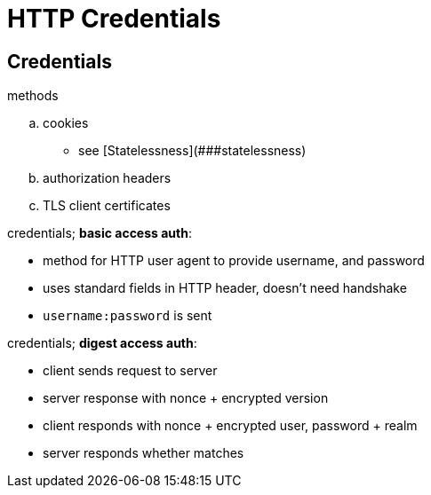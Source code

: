 = HTTP Credentials
:stats: web-development:0q9uzhh4,0,14

== Credentials

// SOURCE https://developer.mozilla.org/en-US/docs/Web/HTTP/Authentication

.methods
.. cookies
*** see [Statelessness](###statelessness)
.. authorization headers
.. TLS client certificates

.credentials; *basic access auth*:
** method for HTTP user agent to provide username, and password
** uses standard fields in HTTP header, doesn’t need handshake
** `username:password` is sent

.credentials; *digest access auth*:
* client sends request to server
* server response with nonce + encrypted version
* client responds with nonce + encrypted user, password + realm
* server responds whether matches

// TODO OAuth
// TODO how to actually do in javascript
